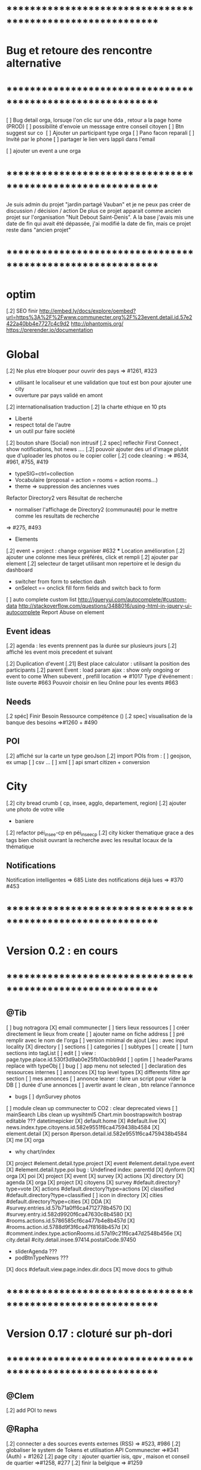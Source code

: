 
* ************************************************************    
* Bug et retoure  des rencontre alternative 
* ************************************************************   
[ ] Bug detail  orga, lorsuqe l'on clic sur une dda , retour a la page home (PROD)
[ ] possibilité d'envoie un messsage entre conseil citoyen 
[ ] Btn suggest sur co
‎   [ ]    Ajouter un participant type orga 
[ ] Pano facon reparali 
[ ] Invité par le phone
[ ] partager le lien vers lappli dans l'email 


[ ] ajouter un event a une orga 

* ************************************************************    

Je suis admin du projet "jardin partagé Vauban" et je ne peux pas créer de discussion / décision / action 
De plus ce projet apparait comme ancien projet sur l'organisation "Nuit Debout Saint-Denis". 
A la base j'avais mis une date de fin qui avait été dépassée, 
j'ai modifié la date de fin, mais ce projet reste dans "ancien projet"

* ************************************************************   

* optim
[.2] SEO finir 
    http://embed.ly/docs/explore/oembed?url=https%3A%2F%2Fwww.communecter.org%2F%23event.detail.id.57e2422a40bb4e7727c4c9d2
    http://phantomjs.org/
    https://prerender.io/documentation

* Global
[.2] Ne plus etre bloquer pour ouvrir des pays => #1261, #323
  - utilisant le localiseur et une validation que tout est bon pour ajouter une city 
  - ouverture par pays validé en amont 

[.2] internationalisation traduction
[.2] la charte ethique en 10 pts 
  - Liberté 
  - respect total de l'autre 
  - un outil pur faire société 
[.2] bouton share (Social) non intrusif 
[.2 spec] reflechir First Connect , show notifications, hot news ....  
[.2] pouvoir ajouter des url d'image plutôt que d'uploader les photos ou le copier coller
[.2] code cleaning : => #634, #961, #755, #419
  - typeSIG=ctrl=collection 
  - Vocabulaire (proposal = action = rooms = action rooms...)
  - theme => suppression des anciennes vues
Refactor Directory2 vers Résultat de recherche
 - normaliser l'affichage de Directory2 (communauté) pour le mettre comme les resultats de recherche
 => #275, #493

 * Elements
[.2] event + project : change organiser #632
 *** Location amélioration 
      [.2] ajouter une colonne mes lieux préférés, click et rempli
      [.2] ajouter par element  
    [.2] selecteur de target utilisant mon repertoire et le design du dashboard
      - switcher from form to selection dash
      - onSelect == onclick fill form fields and switch back to form
    [ ] auto complete custom list [[http://jqueryui.com/autocomplete/#custom-data]]
        [[http://stackoverflow.com/questions/3488016/using-html-in-jquery-ui-autocomplete]]
Report Abuse on element

** Event ideas 
  [.2] agenda : les events prennent pas la durée sur plusieurs jours
  [.2] affiché les event mois precedent et suivant

  [.2] Duplication d'event
  [.21] Best place calculator : utilisant la position des participants
  [.2] parent Event : load param ajax : show only ongoing or event to come 
  When subevent , prefill location => #1017
  Type d'événement : liste ouverte #663
  Pouvoir choisir en lieu Online pour les events #663

** Needs
  [.2 spéc] Finir Besoin Ressource compétence () 
  [.2 spec] visualisation de la banque des besoins =>#1260 + #490

** POI
  [.2] affiché sur la carte un type geoJson 
  [.2] import POIs from : 
    [ ] geojson, ex umap 
    [ ] csv ...
    [ ] xml
    [ ] api smart citizen + conversion

* City 
[.2] city bread crumb ( cp, insee, agglo, departement, region)  
[.2] ajouter une photo de votre ville 
    - baniere 
[.2] refactor péi_insee-cp en péi_insee_cp
[.2] city kicker thematique grace a des tags bien choisit ouvrant la recherche avec les resultat locaux de la thématique 

** Notifications
Notification intelligentes => 685
Liste des notifications déjà lues => #370 #453

* ************************************************************    
* Version 0.2  : en cours
* ************************************************************  
** @Tib 
  [ ] bug notragora
  [X] email communecter 
  [ ] tiers lieux ressources
    [ ] créer directement le lieux from create 
      [ ] ajouter name on fiche address 
      [ ] pré remplir avec le nom de l'orga 
    [ ] version minimal de ajout Lieu : avec input locality 
    [X] directory
      [ ] sections
      [ ] categories
      [ ] subtypes
    [ ] create 
      [ ] turn sections into tagList
    [ ] edit
    [ ] view : page.type.place.id.530f3d9ab0e25fb10acbb9dd
    [ ] optim
      [ ] headerParams replace with typeObj
    [ ] bug 
      [ ] app menu not selected 
    [ ] declaration des ressources internes
  [ ] annonces
    [X] top level types
    [X] differents filtre apr section
    [ ] mes annonces
    [ ] annonce leaner : faire un script pour vider la DB 
      [ ] durée d'une annonces 
      [ ] avertir avant le clean , btn relance l'annonce
  * bugs
    [ ] dynSurvey photos
  [ ] module clean up communecter to CO2 : clear deprecated views
    [ ] mainSearch Libs clean up 
      wysihtml5
      Chart.min
      boostrapswitch
      bostrap editable ???
      datetimepicker
    [X] default.home
    [X] #default.live
    [X] news.index.type.citoyens.id.582e9551f6ca4759438b4584
    [X] element.detail
      [X] person #person.detail.id.582e9551f6ca4759438b4584
      [X] me
      [X] orga
        - why chart/index
      [X] project #element.detail.type.project
      [X] event #element.detail.type.event
      [X] #element.detail.type.poi
        bug : Undefined index: parentId
    [X] dynform
      [X] orga
      [X] poi
      [X] project
      [X] event
      [X] survey
      [X] actions
    [X] directory
      [X] agenda
      [X] orga
      [X] project
      [X] citoyens
      [X] survey #default.directory?type=vote
      [X] actions #default.directory?type=actions
      [X] classified #default.directory?type=classified
        [ ] icon in directory
      [X] cities #default.directory?type=cities
    [X] DDA
      [X] #survey.entries.id.57b71a0ff6ca4712778b4570
      [X] #survey.entry.id.582d9920f6ca47630c8b4580
      [X] #rooms.actions.id.5786585cf6ca477b4e8b457d
      [X] #rooms.action.id.5788d9f3f6ca47f8168b457d
      [X] #comment.index.type.actionRooms.id.57a19c21f6ca47d2548b456e
    [X] city.detail #city.detail.insee.97414.postalCode.97450
      - sliderAgenda ???
      - podBtnTypeNews ???
    [X] docs #default.view.page.index.dir.docs
      [X] move docs to github

* ************************************************************    
* Version 0.17  : cloturé sur ph-dori
* ************************************************************  

** @Clem 
  [.2] add POI to news

** @Rapha 
  [.2] connecter a des sources events externes (RSS)  => #523, #986
  [.2] globaliser le system de Tokens et utilisation API Communecter =>#341 (Auth) + #1262
  [.2] page city : ajouter quartier isis, qpv , maison et conseil de quartier =>#1258, #277
  [.2] finir la belgique => #1259
  * DynForm
  [ ] Refactor DynForm
    [X] typeObjLib
    [ ] Refactor Editable
      [ ] Organiser a géré
      [ ] Nettoyer le code inutile
      * BUG
      [ ] Historique bug lorsqu'on ajoutes des contacts
    [ ] In CO2
      [X] Integrer dans CO2
      [ ] Bug 
        [ ] Info
          [ ] Gestion BirthDate
        [ ] Description
          [ ] c'est centré au milieu surement du au dynForm 
        [ ] Network
        [ ] Type
          [ ] Orga
          [ ] Event
          [ ] Project
          [ ] Person

  * Import / Export 
  [.2] RSS (Personne, Orga, Projet, event, city, region, thematique, tags) => #523
  [X] INTEGRATTE MARKDOWN wisiwig
    [X] add documentation editor project page 
      * wishlist 
      [ ] add from external link 
        [ ] multi bao
        [ ] wiki page
        [ ] git url or wiki
        [ ] mainstenant

** @Tango 
   * Tags
  [.2] suggestion de tag : section sous la baniere de categorie de tags => #1255, #1018, #350, #989
    - sport / alternative/ agriculture /santé ...etc 
    on click on decouvre une selection de tags, facilement ajoutable 
    - pour voir combien d'acteur oeuvre dans une thematique
  * Recherche 
  [.2] rajouter le nombre de lien dans les résultats (ex : nb membre orga, nb contrib project, etc) =>1256
  
** @Sylvain 
  [.2] delete element : avec regle stricte  => #1061, #1026, #268, #757
  * API 
  [.2] replicaset dédié aux utilisateur de l'api 


** @Tib 
  * bugs
    [ ] person.edit.poi > validate > doesn't refresh location.hash
    [ ] map click savoir plus > KO : http://127.0.0.1/ph/communecter#poi.detail.id.58a69c0b539f22b8298b4571
  [new] database optim : on citoyens, remove or archives event participation 
  [new] url builder url.get(type,what,id)
  [new] follow un tag : envoie de notif si nouvel element 
  [new] linky / Connect / INTEResting CONNECTions
    - basé sur le finder + scope + tags
  [new] film viewer
    [ ] special POI with 3 questions
    [ ] a film is a collection of type webdocu+question
    [ ] each poi
      [ ] is part of the collection , poi.collection : zordi
      [ ] holds , 3 questions each question is connected to another poi 
      [ ] when the poi.type.video stops playing , ask the 3 questions 
  [new] page pour reflechir 
    une page qui pousse a l'action, qui fait reflechir, et utiliser les outils de la plateforme 
  [new] connecter les POI à des source ousite externe ex : randopitons.re
  [new] from siteweb to element 
    [ ] from json : oceatoon.json
    [ ] openatlas.org
  [new] element de type LIEU 
    [ ] "quartier", connecté une "zone" et un element
    [ ] "lieux", décrivez ce qu'il ya dans votre lieux : 
      - fablab, coworking, repare café, ressourcerie, salle de réunion, restaurant, 
  [new] element param : dont show in search
  [new] expliquer ce qu'est un commun
  [new] test a light mobile version
  [new] my profile , if twitter account, add a twitter reader 
  [new] sur n'importe quelle url , si on ajoute ?format=json > ca fait un export grace a l'api 
  [new] save search criterias and better user activity stats to make a better platform
  [new] connect a WP RSS to an element wall
  [new] show profile consuption > percentage possible contribution to budget (under pts)
  [new] budget calculator proportionnel à l'utilisation 
  [test] regression delete image from news , from gallery 
  [new] define common points between element in typeObj , make a merge with a common map 
  * network 
    [new] utilisation de Picto externe via URL pour les filtres d'une carte network.
    [new] Ajout d'info lors du survol d'un POI (horaires, description courte, ... j'ai une liste precise)
    [new] Alerte email sur modification d'un POI ou d'une sélection
  [ ] notification à la création d'un dda
  [X] Count requests DB per page
  [X] document uploader
  [X] add photo
    [X] limit 
      [X] size of images 
      [X] image types
    [X] join upload and save into one unique action : UploadSaveAction
    [X] added test btn to gallery page and authorisation limitations  
    [X] added fineUploader element to dynForm
      [X] connecting image upload endpoint 
    [X] adding list of images to album 
    [X] clean up mkdir($upload_dir, 0777);
    * use case
    [X] gallery for poi : in menuSmall view
    [X] add into a element form 
        [X] generate id when image exist /api/tool/get/what/mongoId
        [X] set context + id 
        [X] make upload on validate button
        [X] all elements : orga, event, project
    * wishlist
      [ ] image selector from album, pick from existing images
      [ ] get from url 
      [ ] cropping before upload
      [ ] adding album colelctions
      [ ] add photos to news page on upload 
  [X] network source from gist served by gitraw
  [X] Finance Transparente
  [X] Finder
    [ ] url direct sur le finder 
    [ ] url open + recherche 
    [X] Ctrl+Alt+F : recherche type finder dans un design dashboard =>1257
    [X] connect with multi scope and tags
    [X] right click on tag, add to scope or activate filter
    * bugs 
      [ ] search : 974
      [ ] finder : no crossing between location search and tags
  [ ] City Finder - City Filiaire 
    [X] mono tag, multi types, multi cp
    smallMenu.openAjax( baseUrl+'/'+moduleId+'/search/globalautocomplete',
                   "Communs",
                   'fa-laptop',
                   'yellow',
                   "<i class='fa fa-map-marker text-yellow'></i> Nantes",
                   {
                     name:"#commun",
                     //searchTag:["informaticien","tic","digital","numerique"],
                     tpl:"list",
                     searchBy : "CODE_POSTAL_INSEE",
                     //searchLocalityREGION : ["REUNION"],
                     searchLocalityCODE_POSTAL : ["44800","44300"],
                     //searchLocalityDEPARTEMENT : "974",
                     indexMax : 200,
                     indexMin : 0,
                     searchType : ["events","projects","organizations"]
                   })
    [X] multi tags, multi types on a region 
    smallMenu.openAjax( baseUrl+'/'+moduleId+'/search/globalautocomplete',
                   "TIC",
                   'fa-laptop',
                   'yellow',
                   "<i class='fa fa-map-marker text-yellow'></i> La Reunion",
                   {
                     name:"",
                     searchTag:["informaticien","tic","digital","numerique"],
                     tpl:"list",
                     searchBy : "CODE_POSTAL_INSEE",
                     searchLocalityREGION : ["REUNION"],
                     //searchLocalityCODE_POSTAL : ["44800"],
                     //searchLocalityDEPARTEMENT : "974",
                     indexMax : 200,
                     indexMin : 0,
                     searchType : ["events","projects","organizations"]
                   })
    * todo 
      [ ] build not empty category lists
      [ ] click on map-marker icon , shows the map of the content 
      [ ] menu predefined tags 
      [ ] cross with location
      [ ] manage large cities, with many elements 
    * wish list
      [ ] add element into a predefined tag
      [ ] propose related tags
      [ ] click 974, can change on region scope
      [ ] click TIC, can change tags
  [X] Directories 
    [X] hide tools 
    [X] Mon repertoire 
    - smallMenu.openAjax(baseUrl+'/'+moduleId+'/person/directory?tpl=json','Mon repertoire','fa-book','red')
    [X] Person Directory 
    - smallMenu.openAjax(baseUrl+'/'+moduleId+'/person/directory/id/57394d37f6ca4709228b4572?tpl=json',"Directory",'fa-book','red','<i class="fa fa-user text-yellow"></i> Tib Kat')
    [X] project Directory 
    - smallMenu.openAjax(baseUrl+'/'+moduleId+'/project/directory/id/56c1a474f6ca47a8378b45ef?tpl=json','Directory','fa-book','yellow','<i class="fa fa-lightbulb-o text-purple"></i> Communecter')
      :question: ??? @Clement : pourquoi on a plusieur map sur la data people, contributors, followers ?
      [X] add contextData in response json to fill name dynamically 
    [X] event Directory 
    - smallMenu.openAjax(baseUrl+'/'+moduleId+'/event/directory/id/586784f8f6ca474366980880?tpl=json','Directory','fa-book','yellow','<i class="fa fa-calendar text-orange"></i> Clic a Clak')
    [X] orga Directory 
    - smallMenu.openAjax(baseUrl+'/'+moduleId+'/organization/directory/id/54edb794f6b95c3c2a000941?tpl=json','Directory','fa-book','yellow','<i class="fa fa-group text-green"></i> Open Atlas')
  [X] Collections
    - smallMenu.openAjax(baseUrl+'/'+moduleId+'/collections/list/col/krops','krops','fa-folder-open','yellow')
    [X] favorites.{type}.id on persons data
    [X] increment element favoriteCount
    [X] add btn on elements
    [X] maybe use right click, on any link > add to fav
    [X] onclickfav tags > active css
    [X] apply multi tag cumulation
    [X] moved favorites into collections.favorites
    [X] collection library viewer and connect to collections/list/col/surf
    [X] add new collection
    [X] add to collection from contextMenu
    [X] delete a collection
    [X] rebuild collection list 
    [X] rename collection
    [X] pod collection 
    [X] after add reload collections menu 
    [X] in directory click droit tag add to multi tag
    [X] template engine prototype with menuSmall Collections
    [X] switch title add/remove
    * wish list: 
      [ ] collection kanban interface
      [ ] view collection on map 
      [ ] sub colections
      [ ] collections on all elements
      - must be admin of element
      - what would we put inside ?
      [ ] group add : list to collection  
      [ ] open from url 
    * bugs 
      [ ] persisting location, 
      [ ] contextmenu on nowList
  * bugs
    [ ] city > click orga pas de résultat
    [ ] elements count on city
  [X] API : push Thing push 
  [X] API : Basic authentcation using username or email + pwd
    * todo 
    [ ] encrypt username and pwd when giving out token accesses 
  [X] my POIs
  [ ] cut up communecter.js 
    [X] lazyloading dynForm definitions
    [ ] use a packing system to split the file
  [ ] my calendar
    [[http://127.0.0.1/ph/#event.calendarview.id.585bdfdaf6ca47b6118b4583.type.person]]
    [X] my created events
    [X] events I participate in 
    [ ] events : right click, participate to event
    * wishlist
        [ ] show all events of my links, with posibility to choose to hide anyone of them 
        [ ] add automatically any events from this organization or project to my calendar

 
  [ ] element config : cacher des sections sur un element (cacher events, projects ...)
  [ ] header du live ou dans en ce moment
    - les events favoris du territoire
  [ ] PPT explication des 25 use cases
    [X] use runSlide()
    [ ] use reveal.js
    [ ] finish use cases scenario 
    [ ] activate pourquoi btn in header
  [ ] interoperability : communecter + wikidata +@CLEM 
  [ ] Quick Add Bookmarklets
  [ ] Element Trombinoscope 
  [new] section pro 
    [ ] ajouter une annonce (besoin , proposition)
      [ ] organisation / professionel : santé, TIC, BTP
        [ ] api pole emploi
        [ ] remplacement 
        [ ] emploi
        [ ] cession
        [ ] stagiaire 
        [ ] assistanat
        [ ] collaborateur 
        [ ] mission humanitaire
      [ ] immobilier 
        [ ] location 
        [ ] vente
      [ ] person : status personnel 
        [ ] cherche travail 
        [ ] cherche/propose formation 
        [ ] charche partenariat
        [ ] cherche/propose benevolat 
        [ ] aimerait apprendre 
    [ ] abonnement a des alerts
  * DDA
  [ ] Quand la liste est vide , faire une page explication avec des kickers pour creer des espaces
  [ ] bug : sur archiver , persiste dans les listes 
  [ ] bug : une décision terminé, on peut toujours voté dessus
  [ ] bug : j'ai créé cet espace de discussion, je ne peux pas le modifier : https://www.communecter.org/communecter#comment.index.type.actionRooms.id.57b5981b40bb4e631ce9f6e3

** @Rapha 
  *** Import
  [ ] Supprimer les anciens fichiers

  *** API

  [ ] GET
    [ ] Checker : Person, Orga, Event, Projet.
      [ ] All element, mettre seulement name, url communecter et api 
    [ ] A faire : News, City, DDA, POI.
  [ ] POST
    [ ] Implémenter les tokens
    [ ] Ajouter les url POST
      [ ] ADD Element (Person, Orga, Event, Projet)
      [ ] ADD  (News, City, DDA, POI)
  [ ] DOC
    [ ] Ecrire entierement la doc en Anglais
      [ ] GET
      [ ] POST
    [ ] Tester l'API via Swagger
      [ ] GET
      [ ] POST
    [ ] refaire le design

** @Bouboule 
    *** CHART
  [1][X] Create common and open Chart for project and organization
  [1][X] Bash de reprise des données sur project dans properties.chart
    *** NOTIFICATIONS
  [1][X] Create notificationTree
  [1][X] Simplification of method with $construct
  [1][ ] Add method to get intelligent Notifications
  [1]  [X] Simple action on same notification with different author
  [1]  [ ] Limit of time (1 day Or two day?)
  [1]  [X] Update community to notify if one is out of element
  [1][X] Documentations
  [1][ ] Commons method called to construct notification
  [1]  [X] /Follow/ => TEST OK
  [1]  [X] /Ask/ to become member or admin => TEST OK
  [1]  [X] /Accept/ an admin or member (include new sublevel in notficationTree) => TEST OK
  [1]  [X] /Invite/ => TEST OK
  [1]    [X] Generalize invitation as event for organization and project
  [1]  [X] /Confirm/ an invitation to join a element => TEST OK
  [1]  [X] /Join/ for creator of event, member of orga or project => TEST OK
  [1]  [X] /Like/Unlike/Comment => TEST OK ++
  [1]  [X] /Add/ => TEST OK 
  [1]  [X] /Post/ => TEST OK ++
  [1]  [X] /Vote/ => TEST OK
  [2] [X] "isUnsee" => "isUnseen"
  [2][X] MERGE DEVELOPMENT ON CO2 
      *** Test all use case up (around 12 hours)
  [1]  [X] TEST OK
      *** Wishlist   
  [2]  [ ] /Leave/ 
  [2]  [ ] /Refuse/
  [3]  [ ] /Update/
  [2][ ] Update or delete notification
  [2]  [ ] Ask to Become => remove object if empty delete notification side
  [2]  [ ] Confirm to become => delete notification on user side
  [1][X] Community to notify
  [1]  [X] method
  [2]  [X] add parent target in $construct if usecase of comment on room/news of element
  [2]  [X] Send $construct and work with it instead of only target information
  [2]  [X] Not used method when only notify specific user
  [2]  [X] Use context parameter to notify only admin for notifications ASK and INVITE
      *** WishList
  [2][ ] City 
  [2]   [ ] Creator && community participating && community subscribing to theme or citizen council
  [2][ ] Create model notificationTree.php
  [1][X] View of notification
  [1]  [X] Get new model of notification
  [1]  [X] Create $or in condition to get old notification 
  [1]    [X] Create bash on notify.id in datamigration => ph/communecter/datamigration/UpOldNotifications
  [1]  [X] Plug notifification time on updated
  [1]  [X] Use unSee && unRead label in notifcation
  [1]    [X] Count unsee notification
  [1]    [X] Onclick notif, check this notif as read
  [1]    [X] Onclick mark all as read, update all notif as read
  [1]    [X] Create delete btn
  [1]  [X] Bug on lbh load
  [2][X] Count notifications badge by element CO2
  [2][X] Count notifications badge in menu CO2
  [2][X] MERGE DEVELOPMENT ON CO2
    *** Wishlist
  [2]  [X] View of notification by element
  [2]    [X] Confirm push on head
  [2]    [X] Create element.notifications.type.id [communecter && ctk]
  [2]    [X] Validation action on notification
  [2]    [X] fix bug when refuse an admin already member... He stays member
  [2]    [X] Generalize js for element.notifications && notification2.php => assets/default/notifications.js
  [2]    [ ] Simplify confirmation using js
  [2]    [X] Add count badges on view
  [2]    [ ] Redirect "Verb_ASK" notif on notif
  [2]    [X] Merge Element/GetNotificationsAction in Notification/GetAction
  *** MAIL
  [2][X] Template for use case
  [2]  [X] someoneAskToBecome (Admin || Member=
  [2]  [X] someoneInvitingYou
  [2]  [X] someoneValidate invitation or demand to author
  [2]  [X] Follow me [Insert new follow if notif is not view]
  [2][ ] Insert daily mail
  [2][ ] Not send email if user is connected and have active view on communecter.org
  [2][ ] Result of vote
  [2][X] MERGE DEVELOPMENT ON CO2
  *** PREFERENCES
  [2][ ] Create view of settings
  [2][ ] Add inscription on citizen consult that I will follow OR specific room (news + notif + mail)
  [2][ ] Mailing on add something in element and comment/Like/unlike on element where I am linking
  [2][ ] daily  Report
  [2]  [ ] Add parameters (everyday [default], 2days, 3days, every week) [beginning on Monday]
  [2]  [ ] Activity Report
  [2]    [ ] New events with tags &&/|| scope I subscribe
  [2]    [ ] New organization with tags &&/|| scope I subscribe
  [2]    [ ] New projects with tags &&/|| scope I subscribe
  [2]    [ ] New item on element that I am linking
  [2]  [ ] Followers on element where I am linking
  *** NEWS
  [2][ ] View of like, unlike 
  [2][ ] Get news from friends
  [1][X] Bash of object.type inbstead of object.objectType (!!!important with notification reactor!!!!)
    => ph/communecter/datamigration/ObjectObjectTypeNewsToObjectType
  [2][X] MERGE DEVELOPMENT ON CO2
  ****** CO2
  [2][ ] Up news for CO2
    [X] Views of media url
    [X] Repair add images gallery
    [X] Views of gallery Images
    [X] Repair mentions on saving
    [ ] Views of mentions
    [ ] View of text (regression)
    [X] Change scope of sharing
    [X] See author when is target
    [ ] Link on news
    [X] Change target
    [X] View scope of the news
    [ ] Repair citizen actu
  *** LINK
  [1][X] Add confirmation if someone link me to orga or projet (as event) -- ValdiateLink
  [1][X] Rework pod/userList to get invitations
  [2][ ] Friend relation between persons ?? (community to notify, messaging, see information ??) 
  [2][X] MERGE DEVELOPMENT ON CO2
  *** ADMIN COMMUNICATION
  [3][ ] Creation of news letter 
  [3]  [ ] Choose scope or theme community
  [3]  [ ] To all
  [3]  [ ] See view of newsletter 
  *** BUGS
  [1][X] Notification
    [1][X] /ADD/ Problem of url on add => id of object and not target
    [1][X] /FOLLOW/ Make usecase following you or target
    [1][X] /FOLLOW/ => no repeat on notify when I follow a user
    [1][X] /VALIDATE/ => undefined community
    [1][X] /VALIDATE/ => undefined object on check and update because go to update (add object exist in query)
    [1][X] BUG BUG BUG && BUG
  [1][X] Link
    [1][X] If isPendingAdmin or toBeValidated as member user is consedering as member in right access
      [1][X] change method Project::getContibutorsByProjectId && Organization::getMembersByOrganizationId
      [1][X] Add label ToBeValidated on user asking to be admin not being member yet
    [1][X] Menu btn => if I am member he purpose me to follow
    [1][X] No disconnect btn if I am member of an element
    [1][X] Two disconnect btn on event
    [2][X] Fix bug on $unset on disconnect
    [2][X] Add linkOption parameter on method disconnectTo()
  [1][X] Project
    [1][X] Project with event without address => bug on gantt indexAction
  *** Questions
    *** Event
      [ ] Declare me as admin when there are admins => no confirmation asking but directly join ?
  [2][X] MERGE DEVELOPMENT ON CO2

  ** CO2
  **** Element
  [X] Repair Project List
  [X] Repair community pod
  [X] Add gallery
  [X] Add notification by element
  [X] Add notifications on top menu
* ************************************************************    
* Version 0.16 (début oct) : en PROD
* ************************************************************    

** @Tango 
    [ ] Recherche par 100, 500, 1000, all
      [X] page recherche
      [ ] page agenda
    [X] synchronize new item menu (on selected)
    [X] Finir Orga:Add member
      [X] refaire marcher la modal
      [X] brancher le save de la modal sur un controller (link/multiConnectAction)
      [X] faire un pod "add membre" plus simple et convivial (directement sur la page orag/detail ?)
    [X] Around me
      [X] Liste HTML
      [X] result on map
      [X] change radius on map
      [X] around all element
      [X] share aroundMe in iframe
    [X] modification du menu principal (recherche)
    [X] modifications page directory
      [X] ajout Debat & Action dans le globalSearch
      [X] création de la page recherche commune
      [X] integration design notragora
    [X] Page commune : modif header btn search
    [X] Dashboard responsive

** @Sylvain 
[X] pb d'images dans en ce moment (ex : Manapany)
[X] delete person : 
  [X] on admin : delete simple person (links but no news/votes/comments)
  [X] delete with anonymization
  [X] delete my account
[ ] rsync on server for upload
[ ] interface screen shot tutoriel 
  [ ] test d'un guided tour simplifier
[ ] cannot empty communected location
[X] remove betatester attr
[X] remove empty image attribs
[ ] mailing + notification + parametre
  [X] doc
  [ ] faire un mail hebdomadaire
  [ ] invitation event 
  [ ] news privée
  [ ] nouveau DDA
  [ ] création d'une organisation (mail à l'orga => envoi sur un formulaire de type join ?)
  [ ] faire un mail, special quand invité par l'invitation communEvent 
      faisant reference à l'event , vous etiez ou serez à event xxx
      communecter vous aide ....
[X] Gérer le retour de mail en erreur 
  [X] créer un hook + erreur dans mailerror
  [X] creation de notif pour super admin
  [X] page admin avec les erreurs de mails
[ ] Stocker les images en S3
[X] passer configDB en externe configdb.example.php
[ ] filtrer par type d'event
[ ] event modifier l'organisateur
[ ] améliorer la verification d'existence d'elements


** @Tib 
  [X] new theme architecture 
    [X] moving plugins into the ph base
    [X] front end configuration by configparams
    [X] activating forms 
    [X] movins communecter's css into the theme for specific tweaking 
  [X] generate basic element code
  [X] parse and build post genericaly jsonHelper.stringFormtoJson
  [X] on press send 
    [X] post proper ajax
  [X] build a dynform for a simplest element POI 
    [X] inside a modal
  [X] url form in modal 
    [X] personnalisé 
    [X] le scroll marche pas
  [X] elements to simple dynform
    [X] connect btns 
      [X] dashboard
      [X] profile page
    [X] bugs
      [X] add to floopdrawer after save
      [X] [[@Rapha :: location > tape CP > validate , ca passe]] 
      [X] cancel location is not empty
    [X] onclick add spinner on save btn +disable
    [X] type::afterSave : connect specific post process for each elem
      [X] organization
      [X] project
      [X] event
    [X] dynForm on create project of orga  
      [X] add parentId and TYpe on project.orga
    [X] refactor : move from ACtion to model Element
    [X] affichage des addresses
    [X] wisiwig on desc
    [X] orga simplified to name, type, location btn
      [X] validate exist using globalSearch works on any element
      [X] ajouter les autres champs en activable
    [X] project to name, location btn
    [X] event to organizer, name, type, allday, dates, location btn
      [X] organizer select & parent Id based on myContacts var from index.php
      [X] parent Event : load param ajax : show only ongoing or event to come
      [X] connecté l'ajout new subEvent aux neaux formulaires
    [X] connect locality data from copyMapForm2Dynform()
    [X] POI et Element de base : name,desc, url, location,photo
      periscope,youtube,twitter journal
      [X] switch on map , show / hide POI, point of parent
      [X] link to parent : can have a parent, Type & Id
      [X] add a btn on any parent add POI
      [X] place avec geoloc 
      [X] Thing sans geoloc
      [X] formulaire evolutif
      [X] add text : getUrl, multiple medias , $.each
      [X] unknown attribute passes the the save 
      [X] delete POI
      [X] edit POI
    [X] debat 
      [X] ouvrir une proposition sur un element orga ou projet
      [X] localiser une propistion 
    [X] action
    [X] save process
      [X] Element::save 
        [X] params containing map using a json source base + specific attributes
          - { element: {}, orga:{} }
      [X] dataBinding validation process
    [X] parse and build post genericaly jsonHelper.stringFormtoJson
    [X] on press send post proper ajax
  [X] added middle click to notifications
  [X] switched QRcodes to full URLs, they can then be parsed
  
** @Rapha et Clement

  [ ] Préférences :
    [X] Bloqué l'acces a mon répertoire mode Privé
    [ ] Mieux gére les addresses
      [X] renomer locality en streetAddress
    [X] Checker au moins une ces préférences
      [X] Ajouter un btn comme pour le "Communecter-moi" pour que l'utilisateur check au moins un fois le les preferences
      [X] Ajouter "seePreferences" à la création d'un user
      [X] Batch pour ajouter "seePreferences" au user.
    [X] Batch qui remet tout les Preférence au niveau de base
    [ ] Vérifier qu'au niveau de l'api c'est géré
  [ ] Traduction
    [X] Add members et tooltip
  [ ] Bugs 
    [ ] SI on change la ville du user, et qu'on clique sur repositionner alors il y une erreur
    [X] TypeError: newsObj.target.name is undefined : Lorsqu'on va arrive sur la communauté depuis (detail , news ou gallery);
    [X] Design : lorsqu'on veut modifier la description ou shortDescription , le panel de x-edit se cache derrier le menu de gauche.
    [ ] Impossible de mettre les tags a vide

  [ ] Caché les consoles.log
    [ ] news : lorsqu'on ecrit sur le message 
        hidden slidupScopetagsMin false
        slidupScopetagsMin false

** @Rapha

  *** Priority 1
    [ ] bug : open edition : on peut pas ajouter de sous event
      - info : ca marche que pour les admins > devinir admin et ca marche
    [X] remonté tes points de la 0.15
    [X] Vérifier que les badges s'ajouter a la création d'une entité
    [X] Evénement : admin + open edition
    [X] bug, ajout event sur projet , s'affiche pas dans la liste 
    [ ] Refactor Element
      [X] Refactor sur Element::UpdateField()
      [X] Rajout des badges
      [X] Correction sur les url
      [X] FAire appaitre sur l'event parent dans un sous événement
      [X] le pod et le btn menu pour le calendrier des événements
      [ ] TEST Global
        [ ] Test des updatefields
          [ ] Person
          [ ] Orga
          [ ] Event
          [ ] Project
        [ ] Test Confidentialité
      [X] Bug image QR Code
      [X] User sans etre Communecter
      [X] Refactor DirectoryAction et directory2
      [X] Le Header qui est dans details et plus grand que dans fil d'actualité,  etc...
      [X] Améliorer le btn "Communecter-moi", celui du HeaderElement
      [X] Active des btn menu 
      [X] Bug ajout d'une image de profil
      [X] Error 404 , pendant la deconnexion
      [X] tooltip menu (detail, news etc ...) traduire ou améliorer
      [ ] Dans news/index.js : buildTimeLine() ; cette fct continue de s'executer meme si on est sur la page détail de l'élément
      

  *** Priority 2
    [ ] Récuperer activeMenuElement() dans communecter.js et l mettre dans element.js lorsque qu'il sera crée
    [ ] Admin
      [ ] GEstion des utilisateurs en toBeActiveted and Pendig
        [ ] Afficher la liste de ces utilisateurs
        [ ] Batch qui envoie un mail pour signaler aux utilsateurs de valider leur compte
        [ ] Ajouter un le nombre de fois on a envoyer le mail
    [ ] form keep my position / my latest psitions
    [ ] Ajouter les numéros de tel dans le formulaire de création
    [ ] Sur une person, retirer superAdmin false, inutile ?
    [ ] API
      [ ] Regarder la doc de https://insomnia.rest/?utm_source=hackernewsletter&utm_medium=email&utm_term=show_hn
      [ ] Vérifier que tout les retours URL soit conforme au format { result : true or false ,  msg : "" , data : ... }
      [ ] Doc
        [ ] Amélioration / Correction
          [ ] Correction faute orthographe
          [ ] UpdateField, pour nameField mettre un select avec tout les fields possible
          [ ] Faire les types evenements
          [ ] Faire les définitions 
              [ ] Checker si link/connect permet de fairemettre en attente de validation ou si c'est follow pour les events
          [ ] Mettre a jour DOC API : https://docs.google.com/document/d/1AyDWnipUeKR_r1kf5RcRMJn4xB7dxADSFNPmjvyzLs4/edit#heading=h.w75go4nanjvk
      [ ] AJouter la partie recherche 
      [ ] Faire la partie Authorisation/Token
      [ ] Bugs
        [ ] person/get/id : les préférences ne sont pas traité
    [ ] RSS
      [ ] News to RSS
        [ ] Checker NewsTRanlate de Clem
        [ ] Faire apparaitre les news via l'api
        [ ] Faire la traduction en RSS
      [ ] RSS to News
    [0.17] Evénement : import /export open agenda
      [ ] evenement récurent
      [ ] cronJob 

** @Clement
    [ ] "Si j'écris une news en mode ""privé"" (visible seulement par les membres d'une orga) en notifiant quelqu'un qui n'est pas membre de l'orga (donc qui ne devrait pas voir la news) et bah il l'a recoit dans son fil d'actu quand même. Mais ne la voit pas dans le journal de l'orga. Proposition : en mode privée, ne proposer à la notification que les membres de l'orga / projet."
    [X] sur orga reparer afficher tous les membres
    [ ] pouvoir ajouter une liste d'url Typé pour Elements (loomio, video, pad) 
        [ ] visionneur spécialisé par type (image, video, simple lien)
        [ ] uplodaer de document
    [ ] Regroupement de notifications (plusieurs notifications avec la même source)
    [ ] Regroupement de news de communevent (plusieurs photos sur le même event). En collab avec Thomas.
    [ ] bug : mention aprés avoir ajouter une fois , ca marche plus

** @Thomas communEvent
    [ ] mettre une etape de validation lors du connect, vous allez vous connecter à
    [ ] si je suis logguer et admin d'une orga , permettre de scan pour inviter qlqun
    [ ] ajouter l'invitation à un event par scan, sur un event> click inviter > scan QR
    [ ] ajouter mon QR code , envoyer par mail, copier dans mes images, icone sur le mobile
    [ ] filtrer par type d'event (Nacelle, Rencontre, Reunion... ) [[https://github.com/pixelhumain/communEvent/issues/112]]
    [ ] btn utiliser la position GPS [[https://github.com/pixelhumain/communEvent/issues/113]]
    [ ] simulation du village et du systeme QR code
    [ ] dans un event filtrer par mes posts,et plus globalmeent on click qlqun on verrait que ces postes
    [ ] Photo taille originale
    [ ] utilisé ma position > fait un reverse geocodage pour trouver l'adresse


* ************************************************************    
* Version 0.15 (31/08/2016) : Livré 01/09/2016
* ************************************************************

  ** @Rapha
    [ ] Modifier un paramètre (open data / open edition) ne fait pas une entrée dans l'historique        
    [ ] Bug 
      [ ] voteUp voteDown
    [ ] Event :
      [ ] Ajout de l'utilisation des tags pour les évenement
      [ ] Gestion des admins pour les events
    [ ] Refactor Element
      [ ] Preferences avec open data / open edition / public-hide-private data
      [ ] Formulaire d'édition:
        [ ] Depuis orga
          [ ] Ajouter un evenement ou un projet d'un element à partir des pods
        [ ] AddContributors / AddMembers / AddAttendees
        [ ] AddTasksGantt / AddChartSV pour les projets
      [ ] Pod need pour les projets et orga [asso et groupe] et AddNeed
      [ ] Ajout du dda pour project et orga
      [ ] Authorization (admin-membre-openedition) à rajouter coté ctk 
      [ ] Bugs
        [ ] Btn Editer 
        [ ] Unknown type: postalCode Detail -> Fil d'actue -> détail
  
  ** @Tango 
    [ ] onChange search criteria, empty list + reload button
    [ ] interface ND
        [ ] menu
        [ ] multi scope 
        [ ] multi tags
        [ ] type sur les news (idea, question announce, information)
    [ ] Refactor design top bar 
    [ ] Refactor agenda
    [ ] Recherche connecté au multi scope
    [ ] search by name on live page
    [ ] Bug Repair geoloc sur tous les element
    [ ] two step refactor
    [ ] home page : switch to live ?

  ** @Tib 
    [ ] DDA
        [ ] bug : Pas de possibilité d'éditer la photo d'une proposition  
        [ ] Decision : restreindre les votes citoyens city, aux communecter de la commune
        [ ] généré les catégories principale
           [ ] généré lors de la premiere visite du DDA espace collab
        [ ] remettre le contexte sur la room dans mon DDA
        [ ] ajouter un scope geo sur une proposition
    [ ] scoper dep et region : type number 
    [ ] moved search to opendata
    [ ] live on city page
    [ ] wisiwig sur les commentaires
    [ ] dashboard
        [ ] live controller 
            [ ] not connected > shows live , public information 
            [ ] getActivity
                - global activity based on scope and tags search filters
                - can be filtered by userId
                [ ] dda 
                    [ ] stream : shows recent sorted by "updated"
                    [ ] en ce moment : most active updated 
                        - how to define activity ? vote counts, comment counts
                            algorythm based on vote and comment dates 
                [ ] projects
                [ ] organisations
                [ ] events
    [ ] QR code
        [ ] onclick : explain why QR Codes
        [???] add QR code to invite mail / and create mail
    [ ] script devlog pour ajouter updated sur les anciennes data 
    [ ] reparer le click du milieu
        - en mettant simplement notre hash dans le href
    [ ] refactor links.url.loadByHash + chemin dans href
    [ ] search and filter tag engine
    [ ] wisiwig sur les desc de form create
    [ ] markdown editor sur les desc de form create using bootstrap-markdown ex : in projectsv.php
        - not activated globaly because front end isn't ready
    [ ] ajouter un tag onclick methode générique utilisant juste la class="tag" + data-val="xxx" 
        [ ] only when loggued
    [ ] getRRoomsListByActivity : Pour un pod d'affichage des DDA actif pour projet, orga et city 
        [ ] added "updated" attribute on all DDA elemnts used on any activity (votes , assigned, comments ...)
            [ ] survey/proposals : create , votes, edit
            [ ] actions : create, assign, edit
            [ ] discuss : create, new post
            [ ] archiving
        [ ] getRoomsListByActivity
        [ ] getRoomsActivity
            [ ] Action:addAction : add update parent Action::updateParent($_POST['id'], self::COLLECTION_ACTIONS);
    [ ] switcher le titre navigateur
        [ ] replacing all $(".moduleLabel").html
    [ ] badge organisation "Communecteur" + documentation 
        - association "communecteuse" (Livin Coop ,comm1possible , cheznous, ekprotik,cyberungame, forum des debats)
        - association référante de communecter
        - peuvent faire des formations et etre un lieu d'acceuil et de conseil 
    
    
  ** @Sylvain
    [ ] ajouter updated on login

  ** @Thomas communEvent
    [ ] remplacer la map par une url parser dans les QR code
    [ ] mettre en PROD 
    [ ] ajouter le linker sur le scan connectant lutilisateur et les elements du QR person, event, orga, project
 

* ************************************************************
* Version 0.14 : Livré
* ************************************************************

    ** @Tango
    [ ] Refonte interface DDA
    [ ] Documentation
    ** @Rapha
    [ ] Open Data préférence
    [ ] Moteur de traduction, pour lire et convertir les sources externes ( ex : Open Agenda )
    ** @Clement
    [ ] Open Edition ubiquité en préférence
    [ ] Mentionner qlq'un dans une actu/News @someone
    [ ] DDA : pouvoir ajouter des images sur les propositions et les actions
    ** @Tib
        [ ] Ajouter un Framapad
        [ ] Archiving : discussion, decision et action rooms
          [ ] who can archive
            [ ] owner of the vote or the action
          [ ] archiver == passer le status à "archived"
            [ ] survey
            [ ] actions
            [ ] discussions
          [ ] decision & action room archived
            [ ] when archived remove features : 
              [ ] edit features 
              [ ] Add proposals
              [ ] desactivate votes 
          [ ] front ends  
            [ ] differntiate style when archived
            [ ] show index without archived rooms
            [ ] add btn, see archives
            [ ] show only  archived rooms
        [ ] move Menu::Btn
            [ ] permission 
                [ ] only organizer on survey and actions
            [ ] open Modal : 
                [ ] list all possible destinations
                [ ] romve in list the current parent room
            [ ] convertir une proposition en action
                [ ] copy as action 
                [ ] action Room must exist already
                [ ] add moved attribute add room attr
            [ ] convertir une action en proposition
            [ ] deplacer vers une autre room  
                [ ] vote proposals : switch survey Id 
                [ ] actions : switch room Id
        
